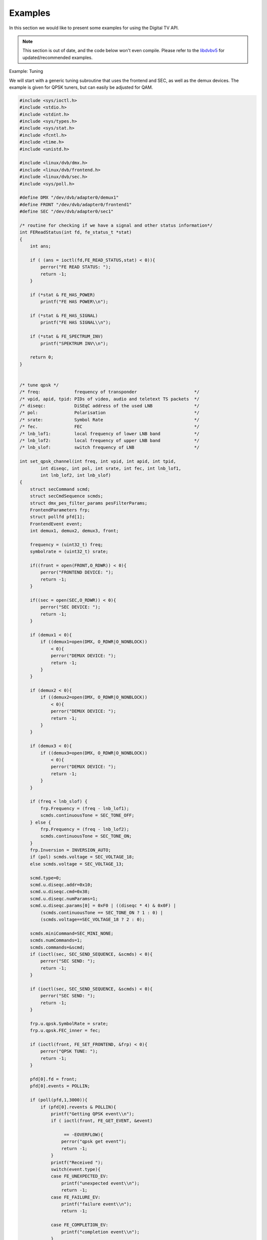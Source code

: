 .. -*- coding: utf-8; mode: rst -*-

.. _dvb_examples:

********
Examples
********

In this section we would like to present some examples for using the Digital
TV API.

.. note::

   This section is out of date, and the code below won't even
   compile. Please refer to the
   `libdvbv5 <https://linuxtv.org/docs/libdvbv5/index.html>`__ for
   updated/recommended examples.


.. _tuning:

Example: Tuning

We will start with a generic tuning subroutine that uses the frontend
and SEC, as well as the demux devices. The example is given for QPSK
tuners, but can easily be adjusted for QAM.


.. code-block:: c

     #include <sys/ioctl.h>
     #include <stdio.h>
     #include <stdint.h>
     #include <sys/types.h>
     #include <sys/stat.h>
     #include <fcntl.h>
     #include <time.h>
     #include <unistd.h>

     #include <linux/dvb/dmx.h>
     #include <linux/dvb/frontend.h>
     #include <linux/dvb/sec.h>
     #include <sys/poll.h>

     #define DMX "/dev/dvb/adapter0/demux1"
     #define FRONT "/dev/dvb/adapter0/frontend1"
     #define SEC "/dev/dvb/adapter0/sec1"

     /* routine for checking if we have a signal and other status information*/
     int FEReadStatus(int fd, fe_status_t *stat)
     {
	 int ans;

	 if ( (ans = ioctl(fd,FE_READ_STATUS,stat) < 0)){
	     perror("FE READ STATUS: ");
	     return -1;
	 }

	 if (*stat & FE_HAS_POWER)
	     printf("FE HAS POWER\\n");

	 if (*stat & FE_HAS_SIGNAL)
	     printf("FE HAS SIGNAL\\n");

	 if (*stat & FE_SPECTRUM_INV)
	     printf("SPEKTRUM INV\\n");

	 return 0;
     }


     /* tune qpsk */
     /* freq:             frequency of transponder                      */
     /* vpid, apid, tpid: PIDs of video, audio and teletext TS packets  */
     /* diseqc:           DiSEqC address of the used LNB                */
     /* pol:              Polarisation                                  */
     /* srate:            Symbol Rate                                   */
     /* fec.              FEC                                           */
     /* lnb_lof1:         local frequency of lower LNB band             */
     /* lnb_lof2:         local frequency of upper LNB band             */
     /* lnb_slof:         switch frequency of LNB                       */

     int set_qpsk_channel(int freq, int vpid, int apid, int tpid,
	     int diseqc, int pol, int srate, int fec, int lnb_lof1,
	     int lnb_lof2, int lnb_slof)
     {
	 struct secCommand scmd;
	 struct secCmdSequence scmds;
	 struct dmx_pes_filter_params pesFilterParams;
	 FrontendParameters frp;
	 struct pollfd pfd[1];
	 FrontendEvent event;
	 int demux1, demux2, demux3, front;

	 frequency = (uint32_t) freq;
	 symbolrate = (uint32_t) srate;

	 if((front = open(FRONT,O_RDWR)) < 0){
	     perror("FRONTEND DEVICE: ");
	     return -1;
	 }

	 if((sec = open(SEC,O_RDWR)) < 0){
	     perror("SEC DEVICE: ");
	     return -1;
	 }

	 if (demux1 < 0){
	     if ((demux1=open(DMX, O_RDWR|O_NONBLOCK))
		 < 0){
		 perror("DEMUX DEVICE: ");
		 return -1;
	     }
	 }

	 if (demux2 < 0){
	     if ((demux2=open(DMX, O_RDWR|O_NONBLOCK))
		 < 0){
		 perror("DEMUX DEVICE: ");
		 return -1;
	     }
	 }

	 if (demux3 < 0){
	     if ((demux3=open(DMX, O_RDWR|O_NONBLOCK))
		 < 0){
		 perror("DEMUX DEVICE: ");
		 return -1;
	     }
	 }

	 if (freq < lnb_slof) {
	     frp.Frequency = (freq - lnb_lof1);
	     scmds.continuousTone = SEC_TONE_OFF;
	 } else {
	     frp.Frequency = (freq - lnb_lof2);
	     scmds.continuousTone = SEC_TONE_ON;
	 }
	 frp.Inversion = INVERSION_AUTO;
	 if (pol) scmds.voltage = SEC_VOLTAGE_18;
	 else scmds.voltage = SEC_VOLTAGE_13;

	 scmd.type=0;
	 scmd.u.diseqc.addr=0x10;
	 scmd.u.diseqc.cmd=0x38;
	 scmd.u.diseqc.numParams=1;
	 scmd.u.diseqc.params[0] = 0xF0 | ((diseqc * 4) & 0x0F) |
	     (scmds.continuousTone == SEC_TONE_ON ? 1 : 0) |
	     (scmds.voltage==SEC_VOLTAGE_18 ? 2 : 0);

	 scmds.miniCommand=SEC_MINI_NONE;
	 scmds.numCommands=1;
	 scmds.commands=&scmd;
	 if (ioctl(sec, SEC_SEND_SEQUENCE, &scmds) < 0){
	     perror("SEC SEND: ");
	     return -1;
	 }

	 if (ioctl(sec, SEC_SEND_SEQUENCE, &scmds) < 0){
	     perror("SEC SEND: ");
	     return -1;
	 }

	 frp.u.qpsk.SymbolRate = srate;
	 frp.u.qpsk.FEC_inner = fec;

	 if (ioctl(front, FE_SET_FRONTEND, &frp) < 0){
	     perror("QPSK TUNE: ");
	     return -1;
	 }

	 pfd[0].fd = front;
	 pfd[0].events = POLLIN;

	 if (poll(pfd,1,3000)){
	     if (pfd[0].revents & POLLIN){
		 printf("Getting QPSK event\\n");
		 if ( ioctl(front, FE_GET_EVENT, &event)

		      == -EOVERFLOW){
		     perror("qpsk get event");
		     return -1;
		 }
		 printf("Received ");
		 switch(event.type){
		 case FE_UNEXPECTED_EV:
		     printf("unexpected event\\n");
		     return -1;
		 case FE_FAILURE_EV:
		     printf("failure event\\n");
		     return -1;

		 case FE_COMPLETION_EV:
		     printf("completion event\\n");
		 }
	     }
	 }


	 pesFilterParams.pid     = vpid;
	 pesFilterParams.input   = DMX_IN_FRONTEND;
	 pesFilterParams.output  = DMX_OUT_DECODER;
	 pesFilterParams.pes_type = DMX_PES_VIDEO;
	 pesFilterParams.flags   = DMX_IMMEDIATE_START;
	 if (ioctl(demux1, DMX_SET_PES_FILTER, &pesFilterParams) < 0){
	     perror("set_vpid");
	     return -1;
	 }

	 pesFilterParams.pid     = apid;
	 pesFilterParams.input   = DMX_IN_FRONTEND;
	 pesFilterParams.output  = DMX_OUT_DECODER;
	 pesFilterParams.pes_type = DMX_PES_AUDIO;
	 pesFilterParams.flags   = DMX_IMMEDIATE_START;
	 if (ioctl(demux2, DMX_SET_PES_FILTER, &pesFilterParams) < 0){
	     perror("set_apid");
	     return -1;
	 }

	 pesFilterParams.pid     = tpid;
	 pesFilterParams.input   = DMX_IN_FRONTEND;
	 pesFilterParams.output  = DMX_OUT_DECODER;
	 pesFilterParams.pes_type = DMX_PES_TELETEXT;
	 pesFilterParams.flags   = DMX_IMMEDIATE_START;
	 if (ioctl(demux3, DMX_SET_PES_FILTER, &pesFilterParams) < 0){
	     perror("set_tpid");
	     return -1;
	 }

	 return has_signal(fds);
     }

The program assumes that you are using a universal LNB and a standard
DiSEqC switch with up to 4 addresses. Of course, you could build in some
more checking if tuning was successful and maybe try to repeat the
tuning process. Depending on the external hardware, i.e. LNB and DiSEqC
switch, and weather conditions this may be necessary.


.. _the_dvr_device:

Example: The DVR device

The following program code shows how to use the DVR device for
recording.


.. code-block:: c

     #include <sys/ioctl.h>
     #include <stdio.h>
     #include <stdint.h>
     #include <sys/types.h>
     #include <sys/stat.h>
     #include <fcntl.h>
     #include <time.h>
     #include <unistd.h>

     #include <linux/dvb/dmx.h>
     #include <linux/dvb/video.h>
     #include <sys/poll.h>
     #define DVR "/dev/dvb/adapter0/dvr1"
     #define AUDIO "/dev/dvb/adapter0/audio1"
     #define VIDEO "/dev/dvb/adapter0/video1"

     #define BUFFY (188*20)
     #define MAX_LENGTH (1024*1024*5) /* record 5MB */


     /* switch the demuxes to recording, assuming the transponder is tuned */

     /* demux1, demux2: file descriptor of video and audio filters */
     /* vpid, apid:     PIDs of video and audio channels           */

     int switch_to_record(int demux1, int demux2, uint16_t vpid, uint16_t apid)
     {
	 struct dmx_pes_filter_params pesFilterParams;

	 if (demux1 < 0){
	     if ((demux1=open(DMX, O_RDWR|O_NONBLOCK))
		 < 0){
		 perror("DEMUX DEVICE: ");
		 return -1;
	     }
	 }

	 if (demux2 < 0){
	     if ((demux2=open(DMX, O_RDWR|O_NONBLOCK))
		 < 0){
		 perror("DEMUX DEVICE: ");
		 return -1;
	     }
	 }

	 pesFilterParams.pid = vpid;
	 pesFilterParams.input = DMX_IN_FRONTEND;
	 pesFilterParams.output = DMX_OUT_TS_TAP;
	 pesFilterParams.pes_type = DMX_PES_VIDEO;
	 pesFilterParams.flags = DMX_IMMEDIATE_START;
	 if (ioctl(demux1, DMX_SET_PES_FILTER, &pesFilterParams) < 0){
	     perror("DEMUX DEVICE");
	     return -1;
	 }
	 pesFilterParams.pid = apid;
	 pesFilterParams.input = DMX_IN_FRONTEND;
	 pesFilterParams.output = DMX_OUT_TS_TAP;
	 pesFilterParams.pes_type = DMX_PES_AUDIO;
	 pesFilterParams.flags = DMX_IMMEDIATE_START;
	 if (ioctl(demux2, DMX_SET_PES_FILTER, &pesFilterParams) < 0){
	     perror("DEMUX DEVICE");
	     return -1;
	 }
	 return 0;
     }

     /* start recording MAX_LENGTH , assuming the transponder is tuned */

     /* demux1, demux2: file descriptor of video and audio filters */
     /* vpid, apid:     PIDs of video and audio channels           */
     int record_dvr(int demux1, int demux2, uint16_t vpid, uint16_t apid)
     {
	 int i;
	 int len;
	 int written;
	 uint8_t buf[BUFFY];
	 uint64_t length;
	 struct pollfd pfd[1];
	 int dvr, dvr_out;

	 /* open dvr device */
	 if ((dvr = open(DVR, O_RDONLY|O_NONBLOCK)) < 0){
		 perror("DVR DEVICE");
		 return -1;
	 }

	 /* switch video and audio demuxes to dvr */
	 printf ("Switching dvr on\\n");
	 i = switch_to_record(demux1, demux2, vpid, apid);
	 printf("finished: ");

	 printf("Recording %2.0f MB of test file in TS format\\n",
	    MAX_LENGTH/(1024.0*1024.0));
	 length = 0;

	 /* open output file */
	 if ((dvr_out = open(DVR_FILE,O_WRONLY|O_CREAT
		      |O_TRUNC, S_IRUSR|S_IWUSR
		      |S_IRGRP|S_IWGRP|S_IROTH|
		      S_IWOTH)) < 0){
	     perror("Can't open file for dvr test");
	     return -1;
	 }

	 pfd[0].fd = dvr;
	 pfd[0].events = POLLIN;

	 /* poll for dvr data and write to file */
	 while (length < MAX_LENGTH ) {
	     if (poll(pfd,1,1)){
		 if (pfd[0].revents & POLLIN){
		     len = read(dvr, buf, BUFFY);
		     if (len < 0){
			 perror("recording");
			 return -1;
		     }
		     if (len > 0){
			 written = 0;
			 while (written < len)
			     written +=
				 write (dvr_out,
				    buf, len);
			 length += len;
			 printf("written %2.0f MB\\r",
			    length/1024./1024.);
		     }
		 }
	     }
	 }
	 return 0;
     }
